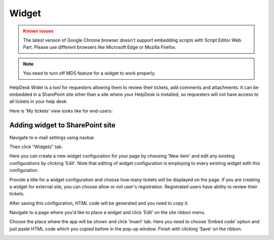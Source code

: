 Widget
######

.. admonition:: Known issues
	:class: warning

	The latest version of Google Chrome browser doesn't support embedding scripts with Script Editor Web Part.
	Please use different browsers like Microsoft Edge or Mozilla Firefox.

.. note::
   You need to turn off MDS feature for a widget to work properly.

HelpDesk Widet is a tool for requesters allowing them to review their tickets, add comments and attachments. It can be embedded in a SharePoint site other than a site where your HelpDesk is installed, so requesters will not have access to all tickets in your help desk.

Here is 'My tickets' view looks like for end-users:

|WidgetView|

Adding widget to SharePoint site
~~~~~~~~~~~~~~~~~~~~~~~~~~~~~~~~

Navigate to e-mail settings using navbar.

|EmailSettings|

Then click “Widgets” tab.

|WidgetTab|

Here you can create a new widget configuration for your page by choosing 'New item' and edit any existing configurations by clicking 'Edit'. Note that editing of widget configuration is employing to every existing widget with this configuration.

|NewWidget|

Provide a title for a widget configuration and choose how many tickets will be displayed on the page.
If you are creating a widget for external site, you can choose allow or not user's registration. Registrated users have ability to review their tickets.

|WidgetMenu|

After saving this configuration, HTML code will be generated and you need to copy it.

|GenHTML|

Navigate to a page where you'd like to place a widget and click ‘Edit’ on the site ribbon menu.

|EditPage|

Choose the place where the app will be shown and click ‘Insert’ tab. Here you need to choose ‘Embed code’ option and just paste HTML code which you copied before in the pop-up window.
Finish with clicking ‘Save’ on the ribbon.

|Finish|


.. |WidgetView| image:: /_static/img/widgetview.png
   :alt: HelpDesk Widget
.. |EmailSettings| image:: /_static/img/settingsicon.png
   :alt: E-mail settings
.. |WidgetTab| image:: /_static/img/tab.png
   :alt: Widget Tab
.. |NewWidget| image:: /_static/img/newitem.png
   :alt: Create a new item
.. |WidgetMenu| image:: /_static/img/newwidget.png
   :alt: Widget settings
.. |GenHTML| image:: /_static/img/gethtml.png
   :alt: Generated HTML code
.. |EditPage| image:: /_static/img/editpage.png
   :alt: Adding a widget to your site
.. |Finish| image:: /_static/img/finish.png
   :alt: Inserting a widget


.. _Install:
